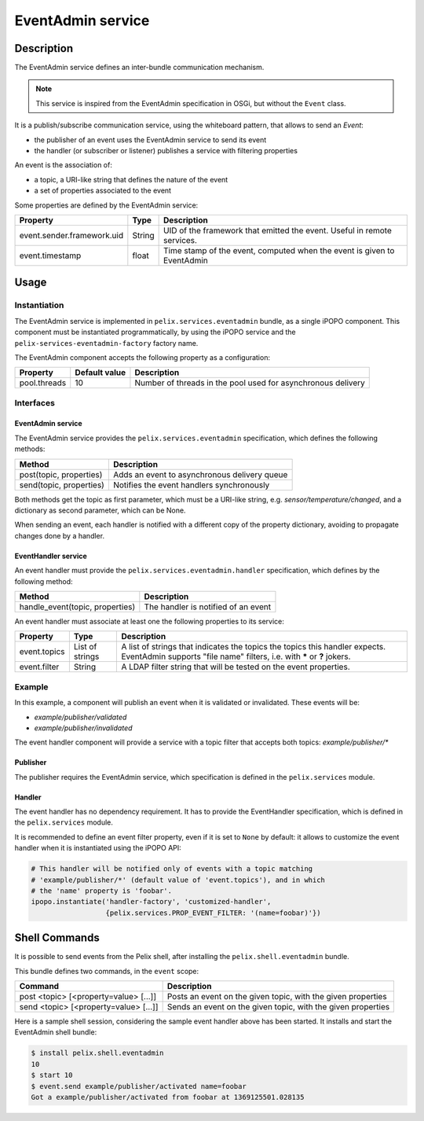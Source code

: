 .. EventAdmin tutorial

.. _eventadmin:

EventAdmin service
##################

Description
***********

The EventAdmin service defines an inter-bundle communication mechanism.

.. note:: This service is inspired from the EventAdmin specification in OSGi,
   but without the ``Event`` class.

It is a publish/subscribe communication service, using the whiteboard pattern,
that allows to send an *Event*:

* the publisher of an event uses the EventAdmin service to send its event
* the handler (or subscriber or listener) publishes a service with filtering
  properties

An event is the association of:

* a topic, a URI-like string that defines the nature of the event
* a set of properties associated to the event

Some properties are defined by the EventAdmin service:

+----------------------------+--------+----------------------------------------+
| Property                   | Type   | Description                            |
+============================+========+========================================+
| event.sender.framework.uid | String | UID of the framework that emitted the  |
|                            |        | event. Useful in remote services.      |
+----------------------------+--------+----------------------------------------+
| event.timestamp            | float  | Time stamp of the event, computed when |
|                            |        | the event is given to EventAdmin       |
+----------------------------+--------+----------------------------------------+

Usage
*****

Instantiation
=============

The EventAdmin service is implemented in ``pelix.services.eventadmin`` bundle,
as a single iPOPO component.
This component must be instantiated programmatically, by using the iPOPO service
and the ``pelix-services-eventadmin-factory`` factory name.

.. code-block:: python
   :linenos:
   
   # Start the framework (with iPOPO)
   framework = pelix.framework.create_framework(['pelix.ipopo.core'])
   framework.start()
   context = framework.get_bundle_context()
   
   # Install & start the EventAdmin bundle
   context.install_bundle('pelix.services.eventadmin').start()
   
   # Get the iPOPO the service
   ipopo_ref, ipopo = get_ipopo_svc_ref(context)
   
   # Instantiate the EventAdmin component
   ipopo.instantiate('pelix-services-eventadmin-factory', 'EventAdmin', {})
   
   # ...

The EventAdmin component accepts the following property as a configuration:

+--------------+---------------+----------------------------------------+
| Property     | Default value | Description                            |
+==============+===============+========================================+
| pool.threads | 10            | Number of threads in the pool used for |
|              |               | asynchronous delivery                  |
+--------------+---------------+----------------------------------------+

Interfaces
==========

EventAdmin service
------------------

The EventAdmin service provides the ``pelix.services.eventadmin`` specification,
which defines the following methods:

+-------------------------+----------------------------------------------+
| Method                  | Description                                  |
+=========================+==============================================+
| post(topic, properties) | Adds an event to asynchronous delivery queue |
+-------------------------+----------------------------------------------+
| send(topic, properties) | Notifies the event handlers synchronously    |
+-------------------------+----------------------------------------------+

Both methods get the topic as first parameter, which must be a URI-like string,
e.g. *sensor/temperature/changed*, and a dictionary as second parameter, which
can be None.

When sending an event, each handler is notified with a different copy of the
property dictionary, avoiding to propagate changes done by a handler.


EventHandler service
--------------------

An event handler must provide the ``pelix.services.eventadmin.handler``
specification, which defines by the following method:

+---------------------------------+-------------------------------------+
| Method                          | Description                         |
+=================================+=====================================+
| handle_event(topic, properties) | The handler is notified of an event |
+---------------------------------+-------------------------------------+

An event handler must associate at least one the following properties to its
service:

+--------------+-----------------+---------------------------------------------+
| Property     | Type            | Description                                 |
+==============+=================+=============================================+
| event.topics | List of strings | A list of strings that indicates the topics |
|              |                 | the topics this handler expects. EventAdmin |
|              |                 | supports "file name" filters, i.e. with     |
|              |                 | **\*** or **?** jokers.                     |
+--------------+-----------------+---------------------------------------------+
| event.filter | String          | A LDAP filter string that will be tested on |
|              |                 | the event properties.                       |
+--------------+-----------------+---------------------------------------------+


Example
=======

In this example, a component will publish an event when it is validated or
invalidated.
These events will be:

* *example/publisher/validated*
* *example/publisher/invalidated*

The event handler component will provide a service with a topic filter that
accepts both topics: *example/publisher/\**

Publisher
---------

The publisher requires the EventAdmin service, which specification is defined
in the ``pelix.services`` module.

.. code-block:: python
   :linenos:
   
   # iPOPO
   from pelix.ipopo.decorators import *
   import pelix.ipopo.constants as constants

   # EventAdmin constants
   import pelix.services

   @ComponentFactory('publisher-factory')
   # Require the EventAdmin service
   @Requires('_event', pelix.services.SERVICE_EVENT_ADMIN)
   # Inject our component name in a field
   @Property('_name', constants.IPOPO_INSTANCE_NAME)
   # Auto-instantiation
   @Instantiate('publisher')
   class Publisher(object):
       """
       A sample publisher
       """
       def __init__(self):
           """
           Set up members, to be OK with PEP-8
           """
           # EventAdmin (injected)
           self._event = None

           # Component name (injected property)
           self._name = None

       @Validate
       def validate(self, context):
           """
           Component validated
           """
           # Send a "validated" event
           self._event.send("example/publisher/validated",
                            {"name": self._name})

       @Invalidate
       def invalidate(self, context):
           """
           Component invalidated
           """
           # Post an "invalidated" event
           self._event.send("example/publisher/invalidated",
                            {"name": self._name})

Handler
-------

The event handler has no dependency requirement.
It has to provide the EventHandler specification, which is defined in the
``pelix.services`` module.

.. code-block:: python
   :linenos:
   
   # iPOPO
   from pelix.ipopo.decorators import *
   import pelix.ipopo.constants as constants

   # EventAdmin constants
   import pelix.services

   @ComponentFactory('handler-factory')
   # Provide the EventHandler service
   @Provides(pelix.services.SERVICE_EVENT_HANDLER)
   # The event topic filters, injected as a component property that will be
   # propagated to its services
   @Property('_event_handler_topic', pelix.services.PROP_EVENT_TOPICS,
             ['example/publisher/*'])
   # The event properties filter (optional, here set to None by default)
   @Property('_event_handler_filter', pelix.services.PROP_EVENT_FILTER)
   # Auto-instantiation
   @Instantiate('handler')
   class Handler(object):
       """
       A sample event handler
       """
       def __init__(self):
           """
           Set up members
           """
           self._event_handler_topic = None
           self._event_handler_filter = None
       
       
       def handle_event(self, topic, properties):
           """
           Event received
           """
           print('Got a {0} event from {1} at {2}' \
                 .format(topic, properties['name'],
                         properties[pelix.services.EVENT_PROP_TIMESTAMP]))


It is recommended to define an event filter property, even if it is set to
``None`` by default: it allows to customize the event handler when it is
instantiated using the iPOPO API:

.. code-block:: python

   # This handler will be notified only of events with a topic matching
   # 'example/publisher/*' (default value of 'event.topics'), and in which
   # the 'name' property is 'foobar'.
   ipopo.instantiate('handler-factory', 'customized-handler',
                     {pelix.services.PROP_EVENT_FILTER: '(name=foobar)'})


Shell Commands
**************

It is possible to send events from the Pelix shell, after installing the
``pelix.shell.eventadmin`` bundle.

This bundle defines two commands, in the ``event`` scope:

+---------------------------------------+------------------------------------+
| Command                               | Description                        |
+=======================================+====================================+
| post <topic> [<property=value> [...]] | Posts an event on the given topic, |
|                                       | with the given properties          |
+---------------------------------------+------------------------------------+
| send <topic> [<property=value> [...]] | Sends an event on the given topic, |
|                                       | with the given properties          |
+---------------------------------------+------------------------------------+

Here is a sample shell session, considering the sample event handler above has
been started.
It installs and start the EventAdmin shell bundle:

.. code-block:: console
   
   $ install pelix.shell.eventadmin
   10
   $ start 10
   $ event.send example/publisher/activated name=foobar
   Got a example/publisher/activated from foobar at 1369125501.028135
